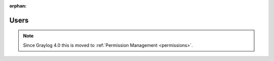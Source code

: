 :orphan:

*****
Users
*****

.. note:: Since Graylog 4.0 this is moved to :ref:`Permission Management <permissions>`.